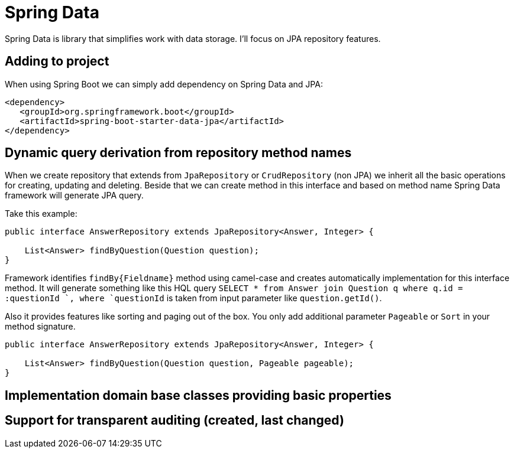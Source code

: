 = Spring Data
:hp-tags: java, spring, spring data

Spring Data is library that simplifies work with data storage. I'll focus on JPA repository features.

== Adding to project
When using Spring Boot we can simply add dependency on Spring Data and JPA:
[source,xml]
----
<dependency>
   <groupId>org.springframework.boot</groupId>
   <artifactId>spring-boot-starter-data-jpa</artifactId>
</dependency>
----

== Dynamic query derivation from repository method names
When we create repository that extends from `JpaRepository` or `CrudRepository` (non JPA) we inherit all the basic operations for creating, updating and deleting.
Beside that we can create method in this interface and based on method name Spring Data framework will generate JPA query.

Take this example:

[source,java]
----
public interface AnswerRepository extends JpaRepository<Answer, Integer> {

    List<Answer> findByQuestion(Question question);
}
----
Framework identifies `findBy{Fieldname}` method using camel-case and creates automatically implementation for this interface method.
It will generate something like this HQL query `SELECT * from Answer join Question q where q.id = :questionId `, where `questionId` is taken from input parameter like `question.getId()`.

Also it provides features like sorting and paging out of the box. You only add additional parameter `Pageable` or `Sort` in your method signature.
[source,java]
----
public interface AnswerRepository extends JpaRepository<Answer, Integer> {

    List<Answer> findByQuestion(Question question, Pageable pageable);
}
----

== Implementation domain base classes providing basic properties

== Support for transparent auditing (created, last changed)
